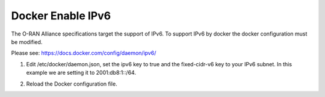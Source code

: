 .. This work is licensed under a Creative Commons Attribution 4.0 International License.
.. SPDX-License-Identifier: CC-BY-4.0
.. Copyright (C) 2020 highstreet technologies and others

Docker Enable IPv6
==================

The O-RAN Alliance specifications target the support of IPv6.
To support IPv6 by docker the docker configuration must be modified. 

Please see:
https://docs.docker.com/config/daemon/ipv6/

1. Edit /etc/docker/daemon.json, set the ipv6 key to true and the fixed-cidr-v6 key to your IPv6 subnet. In this example we are setting it to 2001:db8:1::/64.

.. code-block:: json
  :linenos:
  :emphasize-lines: 12,13

  {
      "dns": ["1.1.1.1"],
      "registry-mirrors": [
          "https://nexus3.o-ran-sc.org:10004", 
          "https://nexus3.onap.org:10001"
      ],
      "log-driver": "json-file",
      "log-opts": {
          "max-size": "10m",
          "max-file": "3"
      },
      "ipv6": true,
      "fixed-cidr-v6": "2001:db8:1::/64"
  }

2. Reload the Docker configuration file.

.. code-block:: bash
  :linenos:

  $ systemctl reload docker


